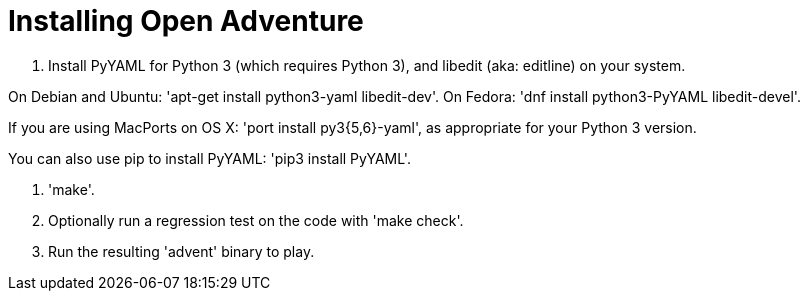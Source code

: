 = Installing Open Adventure =

1. Install PyYAML for Python 3 (which requires Python 3), and libedit
(aka: editline) on your system.

On Debian and Ubuntu: 'apt-get install python3-yaml libedit-dev'.
On Fedora: 'dnf install python3-PyYAML libedit-devel'.

If you are using MacPorts on OS X: 'port install py3{5,6}-yaml', as appropriate for your Python 3 version.

You can also use pip to install PyYAML: 'pip3 install PyYAML'.

2. 'make'.

3. Optionally run a regression test on the code with 'make check'.

4. Run the resulting 'advent' binary to play.
